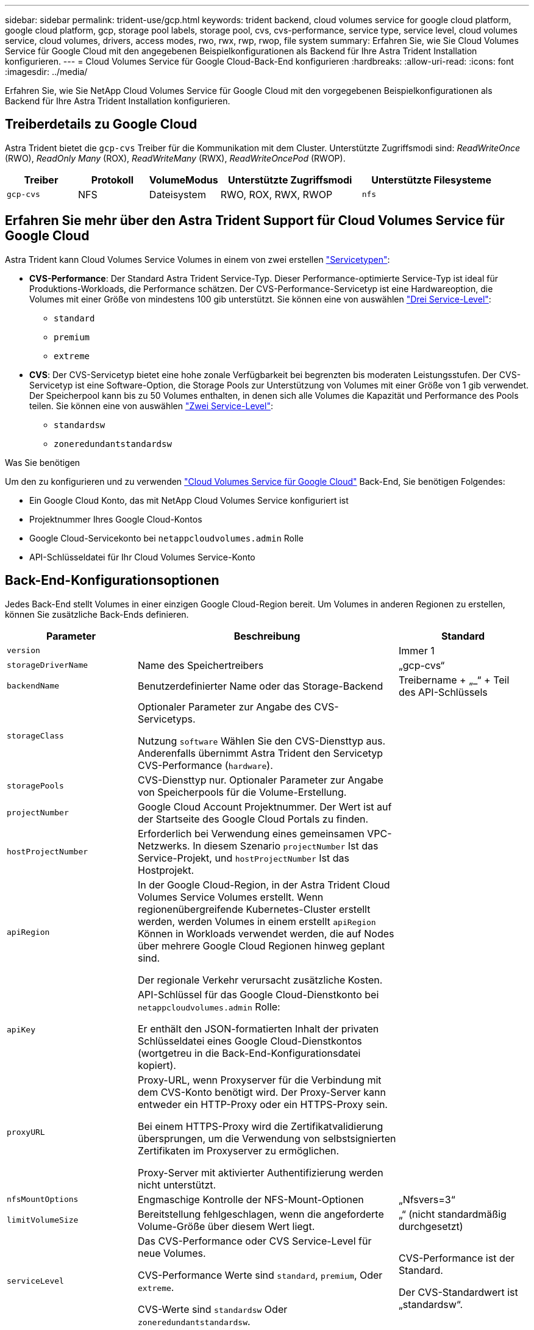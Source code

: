 ---
sidebar: sidebar 
permalink: trident-use/gcp.html 
keywords: trident backend, cloud volumes service for google cloud platform, google cloud platform, gcp, storage pool labels, storage pool, cvs, cvs-performance, service type, service level, cloud volumes service, cloud volumes, drivers, access modes, rwo, rwx, rwp, rwop, file system 
summary: Erfahren Sie, wie Sie Cloud Volumes Service für Google Cloud mit den angegebenen Beispielkonfigurationen als Backend für Ihre Astra Trident Installation konfigurieren. 
---
= Cloud Volumes Service für Google Cloud-Back-End konfigurieren
:hardbreaks:
:allow-uri-read: 
:icons: font
:imagesdir: ../media/


[role="lead"]
Erfahren Sie, wie Sie NetApp Cloud Volumes Service für Google Cloud mit den vorgegebenen Beispielkonfigurationen als Backend für Ihre Astra Trident Installation konfigurieren.



== Treiberdetails zu Google Cloud

Astra Trident bietet die `gcp-cvs` Treiber für die Kommunikation mit dem Cluster. Unterstützte Zugriffsmodi sind: _ReadWriteOnce_ (RWO), _ReadOnly Many_ (ROX), _ReadWriteMany_ (RWX), _ReadWriteOncePod_ (RWOP).

[cols="1, 1, 1, 2, 2"]
|===
| Treiber | Protokoll | VolumeModus | Unterstützte Zugriffsmodi | Unterstützte Filesysteme 


| `gcp-cvs`  a| 
NFS
 a| 
Dateisystem
 a| 
RWO, ROX, RWX, RWOP
 a| 
`nfs`

|===


== Erfahren Sie mehr über den Astra Trident Support für Cloud Volumes Service für Google Cloud

Astra Trident kann Cloud Volumes Service Volumes in einem von zwei erstellen link:https://cloud.google.com/architecture/partners/netapp-cloud-volumes/service-types["Servicetypen"^]:

* *CVS-Performance*: Der Standard Astra Trident Service-Typ. Dieser Performance-optimierte Service-Typ ist ideal für Produktions-Workloads, die Performance schätzen. Der CVS-Performance-Servicetyp ist eine Hardwareoption, die Volumes mit einer Größe von mindestens 100 gib unterstützt. Sie können eine von auswählen link:https://cloud.google.com/architecture/partners/netapp-cloud-volumes/service-levels#service_levels_for_the_cvs-performance_service_type["Drei Service-Level"^]:
+
** `standard`
** `premium`
** `extreme`


* *CVS*: Der CVS-Servicetyp bietet eine hohe zonale Verfügbarkeit bei begrenzten bis moderaten Leistungsstufen. Der CVS-Servicetyp ist eine Software-Option, die Storage Pools zur Unterstützung von Volumes mit einer Größe von 1 gib verwendet. Der Speicherpool kann bis zu 50 Volumes enthalten, in denen sich alle Volumes die Kapazität und Performance des Pools teilen. Sie können eine von auswählen link:https://cloud.google.com/architecture/partners/netapp-cloud-volumes/service-levels#service_levels_for_the_cvs_service_type["Zwei Service-Level"^]:
+
** `standardsw`
** `zoneredundantstandardsw`




.Was Sie benötigen
Um den zu konfigurieren und zu verwenden https://cloud.netapp.com/cloud-volumes-service-for-gcp?utm_source=NetAppTrident_ReadTheDocs&utm_campaign=Trident["Cloud Volumes Service für Google Cloud"^] Back-End, Sie benötigen Folgendes:

* Ein Google Cloud Konto, das mit NetApp Cloud Volumes Service konfiguriert ist
* Projektnummer Ihres Google Cloud-Kontos
* Google Cloud-Servicekonto bei `netappcloudvolumes.admin` Rolle
* API-Schlüsseldatei für Ihr Cloud Volumes Service-Konto




== Back-End-Konfigurationsoptionen

Jedes Back-End stellt Volumes in einer einzigen Google Cloud-Region bereit. Um Volumes in anderen Regionen zu erstellen, können Sie zusätzliche Back-Ends definieren.

[cols="1, 2, 1"]
|===
| Parameter | Beschreibung | Standard 


| `version` |  | Immer 1 


| `storageDriverName` | Name des Speichertreibers | „gcp-cvs“ 


| `backendName` | Benutzerdefinierter Name oder das Storage-Backend | Treibername + „_“ + Teil des API-Schlüssels 


| `storageClass` | Optionaler Parameter zur Angabe des CVS-Servicetyps.

Nutzung `software` Wählen Sie den CVS-Diensttyp aus. Anderenfalls übernimmt Astra Trident den Servicetyp CVS-Performance (`hardware`). |  


| `storagePools` | CVS-Diensttyp nur. Optionaler Parameter zur Angabe von Speicherpools für die Volume-Erstellung. |  


| `projectNumber` | Google Cloud Account Projektnummer. Der Wert ist auf der Startseite des Google Cloud Portals zu finden. |  


| `hostProjectNumber` | Erforderlich bei Verwendung eines gemeinsamen VPC-Netzwerks. In diesem Szenario `projectNumber` Ist das Service-Projekt, und `hostProjectNumber` Ist das Hostprojekt. |  


| `apiRegion` | In der Google Cloud-Region, in der Astra Trident Cloud Volumes Service Volumes erstellt. Wenn regionenübergreifende Kubernetes-Cluster erstellt werden, werden Volumes in einem erstellt `apiRegion` Können in Workloads verwendet werden, die auf Nodes über mehrere Google Cloud Regionen hinweg geplant sind.

Der regionale Verkehr verursacht zusätzliche Kosten. |  


| `apiKey` | API-Schlüssel für das Google Cloud-Dienstkonto bei `netappcloudvolumes.admin` Rolle:

Er enthält den JSON-formatierten Inhalt der privaten Schlüsseldatei eines Google Cloud-Dienstkontos (wortgetreu in die Back-End-Konfigurationsdatei kopiert). |  


| `proxyURL` | Proxy-URL, wenn Proxyserver für die Verbindung mit dem CVS-Konto benötigt wird. Der Proxy-Server kann entweder ein HTTP-Proxy oder ein HTTPS-Proxy sein.

Bei einem HTTPS-Proxy wird die Zertifikatvalidierung übersprungen, um die Verwendung von selbstsignierten Zertifikaten im Proxyserver zu ermöglichen.

Proxy-Server mit aktivierter Authentifizierung werden nicht unterstützt. |  


| `nfsMountOptions` | Engmaschige Kontrolle der NFS-Mount-Optionen | „Nfsvers=3“ 


| `limitVolumeSize` | Bereitstellung fehlgeschlagen, wenn die angeforderte Volume-Größe über diesem Wert liegt. | „“ (nicht standardmäßig durchgesetzt) 


| `serviceLevel` | Das CVS-Performance oder CVS Service-Level für neue Volumes.

CVS-Performance Werte sind `standard`, `premium`, Oder `extreme`.

CVS-Werte sind `standardsw` Oder `zoneredundantstandardsw`. | CVS-Performance ist der Standard.

Der CVS-Standardwert ist „standardsw“. 


| `network` | Für Cloud Volumes Service Volumes verwendetes Google Cloud Netzwerk | „Standard“ 


| `debugTraceFlags` | Fehler-Flags bei der Fehlerbehebung beheben. Beispiel: `\{"api":false, "method":true}`.

Verwenden Sie dies nur, wenn Sie Fehler beheben und einen detaillierten Log Dump benötigen. | Null 


| `allowedTopologies` | Damit Sie regionsübergreifenden Zugriff ermöglichen, wird Ihre StorageClass-Definition für verwendet `allowedTopologies` Muss alle Regionen umfassen.

Beispiel:
`- key: topology.kubernetes.io/region
  values:
  - us-east1
  - europe-west1` |  
|===


== Optionen zur Volume-Bereitstellung

Sie können die Standard-Volume-Bereitstellung im steuern `defaults` Abschnitt der Konfigurationsdatei.

[cols=",,"]
|===
| Parameter | Beschreibung | Standard 


| `exportRule` | Die Exportregeln für neue Volumes. Muss eine kommagetrennte Liste beliebiger Kombinationen von IPv4-Adressen oder IPv4-Subnetzen in CIDR-Notation sein. | „0.0.0.0/0“ 


| `snapshotDir` | Zugriff auf die `.snapshot` Verzeichnis | „Falsch“ 


| `snapshotReserve` | Prozentsatz des für Snapshots reservierten Volumes | "" (CVS Standard 0 akzeptieren) 


| `size` | Die Größe neuer Volumes.

Die Mindestmenge von CVS-Performance beträgt 100 gib.

CVS mindestens 1 gib. | Der Servicetyp CVS-Performance ist standardmäßig auf „100 gib“ eingestellt.

CVS-Diensttyp setzt keine Standardeinstellung, erfordert jedoch mindestens 1 gib. 
|===


== Beispiele für CVS-Performance-Diensttypen

Die folgenden Beispiele enthalten Beispielkonfigurationen für den CVS-Performance-Servicetyp.

.Beispiel 1: Minimale Konfiguration
[%collapsible]
====
Dies ist die minimale Backend-Konfiguration, die den standardmäßigen CVS-Performance-Servicetyp mit dem Standard-Service Level verwendet.

[listing]
----
---
version: 1
storageDriverName: gcp-cvs
projectNumber: '012345678901'
apiRegion: us-west2
apiKey:
  type: service_account
  project_id: my-gcp-project
  private_key_id: "<id_value>"
  private_key: |
    -----BEGIN PRIVATE KEY-----
    znHczZsrrtHisIsAbOguSaPIKeyAZNchRAGzlzZE4jK3bl/qp8B4Kws8zX5ojY9m
    znHczZsrrtHisIsAbOguSaPIKeyAZNchRAGzlzZE4jK3bl/qp8B4Kws8zX5ojY9m
    znHczZsrrtHisIsAbOguSaPIKeyAZNchRAGzlzZE4jK3bl/qp8B4Kws8zX5ojY9m
    znHczZsrrtHisIsAbOguSaPIKeyAZNchRAGzlzZE4jK3bl/qp8B4Kws8zX5ojY9m
    znHczZsrrtHisIsAbOguSaPIKeyAZNchRAGzlzZE4jK3bl/qp8B4Kws8zX5ojY9m
    znHczZsrrtHisIsAbOguSaPIKeyAZNchRAGzlzZE4jK3bl/qp8B4Kws8zX5ojY9m
    znHczZsrrtHisIsAbOguSaPIKeyAZNchRAGzlzZE4jK3bl/qp8B4Kws8zX5ojY9m
    znHczZsrrtHisIsAbOguSaPIKeyAZNchRAGzlzZE4jK3bl/qp8B4Kws8zX5ojY9m
    znHczZsrrtHisIsAbOguSaPIKeyAZNchRAGzlzZE4jK3bl/qp8B4Kws8zX5ojY9m
    znHczZsrrtHisIsAbOguSaPIKeyAZNchRAGzlzZE4jK3bl/qp8B4Kws8zX5ojY9m
    znHczZsrrtHisIsAbOguSaPIKeyAZNchRAGzlzZE4jK3bl/qp8B4Kws8zX5ojY9m
    znHczZsrrtHisIsAbOguSaPIKeyAZNchRAGzlzZE4jK3bl/qp8B4Kws8zX5ojY9m
    znHczZsrrtHisIsAbOguSaPIKeyAZNchRAGzlzZE4jK3bl/qp8B4Kws8zX5ojY9m
    znHczZsrrtHisIsAbOguSaPIKeyAZNchRAGzlzZE4jK3bl/qp8B4Kws8zX5ojY9m
    znHczZsrrtHisIsAbOguSaPIKeyAZNchRAGzlzZE4jK3bl/qp8B4Kws8zX5ojY9m
    znHczZsrrtHisIsAbOguSaPIKeyAZNchRAGzlzZE4jK3bl/qp8B4Kws8zX5ojY9m
    znHczZsrrtHisIsAbOguSaPIKeyAZNchRAGzlzZE4jK3bl/qp8B4Kws8zX5ojY9m
    znHczZsrrtHisIsAbOguSaPIKeyAZNchRAGzlzZE4jK3bl/qp8B4Kws8zX5ojY9m
    znHczZsrrtHisIsAbOguSaPIKeyAZNchRAGzlzZE4jK3bl/qp8B4Kws8zX5ojY9m
    znHczZsrrtHisIsAbOguSaPIKeyAZNchRAGzlzZE4jK3bl/qp8B4Kws8zX5ojY9m
    znHczZsrrtHisIsAbOguSaPIKeyAZNchRAGzlzZE4jK3bl/qp8B4Kws8zX5ojY9m
    znHczZsrrtHisIsAbOguSaPIKeyAZNchRAGzlzZE4jK3bl/qp8B4Kws8zX5ojY9m
    znHczZsrrtHisIsAbOguSaPIKeyAZNchRAGzlzZE4jK3bl/qp8B4Kws8zX5ojY9m
    znHczZsrrtHisIsAbOguSaPIKeyAZNchRAGzlzZE4jK3bl/qp8B4Kws8zX5ojY9m
    znHczZsrrtHisIsAbOguSaPIKeyAZNchRAGzlzZE4jK3bl/qp8B4Kws8zX5ojY9m
    XsYg6gyxy4zq7OlwWgLwGa==
    -----END PRIVATE KEY-----
  client_email: cloudvolumes-admin-sa@my-gcp-project.iam.gserviceaccount.com
  client_id: '123456789012345678901'
  auth_uri: https://accounts.google.com/o/oauth2/auth
  token_uri: https://oauth2.googleapis.com/token
  auth_provider_x509_cert_url: https://www.googleapis.com/oauth2/v1/certs
  client_x509_cert_url: https://www.googleapis.com/robot/v1/metadata/x509/cloudvolumes-admin-sa%40my-gcp-project.iam.gserviceaccount.com

----
====
.Beispiel 2: Service Level-Konfiguration
[%collapsible]
====
Dieses Beispiel stellt die Back-End-Konfigurationsoptionen dar, einschließlich Service Level und Volume-Standardeinstellungen.

[listing]
----
---
version: 1
storageDriverName: gcp-cvs
projectNumber: '012345678901'
apiRegion: us-west2
apiKey:
  type: service_account
  project_id: my-gcp-project
  private_key_id: "<id_value>"
  private_key: |
    -----BEGIN PRIVATE KEY-----
    znHczZsrrtHisIsAbOguSaPIKeyAZNchRAGzlzZE4jK3bl/qp8B4Kws8zX5ojY9m
    znHczZsrrtHisIsAbOguSaPIKeyAZNchRAGzlzZE4jK3bl/qp8B4Kws8zX5ojY9m
    znHczZsrrtHisIsAbOguSaPIKeyAZNchRAGzlzZE4jK3bl/qp8B4Kws8zX5ojY9m
    znHczZsrrtHisIsAbOguSaPIKeyAZNchRAGzlzZE4jK3bl/qp8B4Kws8zX5ojY9m
    znHczZsrrtHisIsAbOguSaPIKeyAZNchRAGzlzZE4jK3bl/qp8B4Kws8zX5ojY9m
    znHczZsrrtHisIsAbOguSaPIKeyAZNchRAGzlzZE4jK3bl/qp8B4Kws8zX5ojY9m
    znHczZsrrtHisIsAbOguSaPIKeyAZNchRAGzlzZE4jK3bl/qp8B4Kws8zX5ojY9m
    znHczZsrrtHisIsAbOguSaPIKeyAZNchRAGzlzZE4jK3bl/qp8B4Kws8zX5ojY9m
    znHczZsrrtHisIsAbOguSaPIKeyAZNchRAGzlzZE4jK3bl/qp8B4Kws8zX5ojY9m
    znHczZsrrtHisIsAbOguSaPIKeyAZNchRAGzlzZE4jK3bl/qp8B4Kws8zX5ojY9m
    znHczZsrrtHisIsAbOguSaPIKeyAZNchRAGzlzZE4jK3bl/qp8B4Kws8zX5ojY9m
    znHczZsrrtHisIsAbOguSaPIKeyAZNchRAGzlzZE4jK3bl/qp8B4Kws8zX5ojY9m
    znHczZsrrtHisIsAbOguSaPIKeyAZNchRAGzlzZE4jK3bl/qp8B4Kws8zX5ojY9m
    znHczZsrrtHisIsAbOguSaPIKeyAZNchRAGzlzZE4jK3bl/qp8B4Kws8zX5ojY9m
    znHczZsrrtHisIsAbOguSaPIKeyAZNchRAGzlzZE4jK3bl/qp8B4Kws8zX5ojY9m
    znHczZsrrtHisIsAbOguSaPIKeyAZNchRAGzlzZE4jK3bl/qp8B4Kws8zX5ojY9m
    znHczZsrrtHisIsAbOguSaPIKeyAZNchRAGzlzZE4jK3bl/qp8B4Kws8zX5ojY9m
    znHczZsrrtHisIsAbOguSaPIKeyAZNchRAGzlzZE4jK3bl/qp8B4Kws8zX5ojY9m
    znHczZsrrtHisIsAbOguSaPIKeyAZNchRAGzlzZE4jK3bl/qp8B4Kws8zX5ojY9m
    znHczZsrrtHisIsAbOguSaPIKeyAZNchRAGzlzZE4jK3bl/qp8B4Kws8zX5ojY9m
    znHczZsrrtHisIsAbOguSaPIKeyAZNchRAGzlzZE4jK3bl/qp8B4Kws8zX5ojY9m
    znHczZsrrtHisIsAbOguSaPIKeyAZNchRAGzlzZE4jK3bl/qp8B4Kws8zX5ojY9m
    znHczZsrrtHisIsAbOguSaPIKeyAZNchRAGzlzZE4jK3bl/qp8B4Kws8zX5ojY9m
    znHczZsrrtHisIsAbOguSaPIKeyAZNchRAGzlzZE4jK3bl/qp8B4Kws8zX5ojY9m
    znHczZsrrtHisIsAbOguSaPIKeyAZNchRAGzlzZE4jK3bl/qp8B4Kws8zX5ojY9m
    XsYg6gyxy4zq7OlwWgLwGa==
    -----END PRIVATE KEY-----
  client_email: cloudvolumes-admin-sa@my-gcp-project.iam.gserviceaccount.com
  client_id: '123456789012345678901'
  auth_uri: https://accounts.google.com/o/oauth2/auth
  token_uri: https://oauth2.googleapis.com/token
  auth_provider_x509_cert_url: https://www.googleapis.com/oauth2/v1/certs
  client_x509_cert_url: https://www.googleapis.com/robot/v1/metadata/x509/cloudvolumes-admin-sa%40my-gcp-project.iam.gserviceaccount.com
proxyURL: http://proxy-server-hostname/
nfsMountOptions: vers=3,proto=tcp,timeo=600
limitVolumeSize: 10Ti
serviceLevel: premium
defaults:
  snapshotDir: 'true'
  snapshotReserve: '5'
  exportRule: 10.0.0.0/24,10.0.1.0/24,10.0.2.100
  size: 5Ti

----
====
.Beispiel 3: Virtuelle Pool-Konfiguration
[%collapsible]
====
Dieses Beispiel verwendet `storage` Um virtuelle Pools und die zu konfigurieren `StorageClasses` Die sich auf sie beziehen. Siehe <<Definitionen der Storage-Klassen>> Um zu sehen, wie die Speicherklassen definiert wurden.

Hier werden für alle virtuellen Pools, die das festlegen, spezifische Standardeinstellungen festgelegt `snapshotReserve` Bei 5% und der `exportRule` Zu 0.0.0.0/0. Die virtuellen Pools werden im definiert `storage` Abschnitt. Jeder individuelle virtuelle Pool definiert seine eigenen `serviceLevel`, Und einige Pools überschreiben die Standardwerte. Virtuelle Pool-Labels wurden verwendet, um die Pools basierend auf zu differenzieren `performance` Und `protection`.

[listing]
----
---
version: 1
storageDriverName: gcp-cvs
projectNumber: '012345678901'
apiRegion: us-west2
apiKey:
  type: service_account
  project_id: my-gcp-project
  private_key_id: "<id_value>"
  private_key: |
    -----BEGIN PRIVATE KEY-----
    znHczZsrrtHisIsAbOguSaPIKeyAZNchRAGzlzZE4jK3bl/qp8B4Kws8zX5ojY9m
    znHczZsrrtHisIsAbOguSaPIKeyAZNchRAGzlzZE4jK3bl/qp8B4Kws8zX5ojY9m
    znHczZsrrtHisIsAbOguSaPIKeyAZNchRAGzlzZE4jK3bl/qp8B4Kws8zX5ojY9m
    znHczZsrrtHisIsAbOguSaPIKeyAZNchRAGzlzZE4jK3bl/qp8B4Kws8zX5ojY9m
    znHczZsrrtHisIsAbOguSaPIKeyAZNchRAGzlzZE4jK3bl/qp8B4Kws8zX5ojY9m
    znHczZsrrtHisIsAbOguSaPIKeyAZNchRAGzlzZE4jK3bl/qp8B4Kws8zX5ojY9m
    znHczZsrrtHisIsAbOguSaPIKeyAZNchRAGzlzZE4jK3bl/qp8B4Kws8zX5ojY9m
    znHczZsrrtHisIsAbOguSaPIKeyAZNchRAGzlzZE4jK3bl/qp8B4Kws8zX5ojY9m
    znHczZsrrtHisIsAbOguSaPIKeyAZNchRAGzlzZE4jK3bl/qp8B4Kws8zX5ojY9m
    znHczZsrrtHisIsAbOguSaPIKeyAZNchRAGzlzZE4jK3bl/qp8B4Kws8zX5ojY9m
    znHczZsrrtHisIsAbOguSaPIKeyAZNchRAGzlzZE4jK3bl/qp8B4Kws8zX5ojY9m
    znHczZsrrtHisIsAbOguSaPIKeyAZNchRAGzlzZE4jK3bl/qp8B4Kws8zX5ojY9m
    znHczZsrrtHisIsAbOguSaPIKeyAZNchRAGzlzZE4jK3bl/qp8B4Kws8zX5ojY9m
    znHczZsrrtHisIsAbOguSaPIKeyAZNchRAGzlzZE4jK3bl/qp8B4Kws8zX5ojY9m
    znHczZsrrtHisIsAbOguSaPIKeyAZNchRAGzlzZE4jK3bl/qp8B4Kws8zX5ojY9m
    znHczZsrrtHisIsAbOguSaPIKeyAZNchRAGzlzZE4jK3bl/qp8B4Kws8zX5ojY9m
    znHczZsrrtHisIsAbOguSaPIKeyAZNchRAGzlzZE4jK3bl/qp8B4Kws8zX5ojY9m
    znHczZsrrtHisIsAbOguSaPIKeyAZNchRAGzlzZE4jK3bl/qp8B4Kws8zX5ojY9m
    znHczZsrrtHisIsAbOguSaPIKeyAZNchRAGzlzZE4jK3bl/qp8B4Kws8zX5ojY9m
    znHczZsrrtHisIsAbOguSaPIKeyAZNchRAGzlzZE4jK3bl/qp8B4Kws8zX5ojY9m
    znHczZsrrtHisIsAbOguSaPIKeyAZNchRAGzlzZE4jK3bl/qp8B4Kws8zX5ojY9m
    znHczZsrrtHisIsAbOguSaPIKeyAZNchRAGzlzZE4jK3bl/qp8B4Kws8zX5ojY9m
    znHczZsrrtHisIsAbOguSaPIKeyAZNchRAGzlzZE4jK3bl/qp8B4Kws8zX5ojY9m
    znHczZsrrtHisIsAbOguSaPIKeyAZNchRAGzlzZE4jK3bl/qp8B4Kws8zX5ojY9m
    znHczZsrrtHisIsAbOguSaPIKeyAZNchRAGzlzZE4jK3bl/qp8B4Kws8zX5ojY9m
    XsYg6gyxy4zq7OlwWgLwGa==
    -----END PRIVATE KEY-----
  client_email: cloudvolumes-admin-sa@my-gcp-project.iam.gserviceaccount.com
  client_id: '123456789012345678901'
  auth_uri: https://accounts.google.com/o/oauth2/auth
  token_uri: https://oauth2.googleapis.com/token
  auth_provider_x509_cert_url: https://www.googleapis.com/oauth2/v1/certs
  client_x509_cert_url: https://www.googleapis.com/robot/v1/metadata/x509/cloudvolumes-admin-sa%40my-gcp-project.iam.gserviceaccount.com
nfsMountOptions: vers=3,proto=tcp,timeo=600
defaults:
  snapshotReserve: '5'
  exportRule: 0.0.0.0/0
labels:
  cloud: gcp
region: us-west2
storage:
- labels:
    performance: extreme
    protection: extra
  serviceLevel: extreme
  defaults:
    snapshotDir: 'true'
    snapshotReserve: '10'
    exportRule: 10.0.0.0/24
- labels:
    performance: extreme
    protection: standard
  serviceLevel: extreme
- labels:
    performance: premium
    protection: extra
  serviceLevel: premium
  defaults:
    snapshotDir: 'true'
    snapshotReserve: '10'
- labels:
    performance: premium
    protection: standard
  serviceLevel: premium
- labels:
    performance: standard
  serviceLevel: standard

----
====


=== Definitionen der Storage-Klassen

Die folgenden StorageClass-Definitionen gelten für das Beispiel der virtuellen Pool-Konfiguration. Wird Verwendet `parameters.selector`, Sie können für jede StorageClass den virtuellen Pool angeben, der zum Hosten eines Volumes verwendet wird. Im Volume werden die Aspekte definiert, die im ausgewählten Pool definiert sind.

.Beispiel für Storage-Klasse
[%collapsible]
====
[listing]
----
apiVersion: storage.k8s.io/v1
kind: StorageClass
metadata:
  name: cvs-extreme-extra-protection
provisioner: csi.trident.netapp.io
parameters:
  selector: "performance=extreme; protection=extra"
allowVolumeExpansion: true
---
apiVersion: storage.k8s.io/v1
kind: StorageClass
metadata:
  name: cvs-extreme-standard-protection
provisioner: csi.trident.netapp.io
parameters:
  selector: "performance=premium; protection=standard"
allowVolumeExpansion: true
---
apiVersion: storage.k8s.io/v1
kind: StorageClass
metadata:
  name: cvs-premium-extra-protection
provisioner: csi.trident.netapp.io
parameters:
  selector: "performance=premium; protection=extra"
allowVolumeExpansion: true
---
apiVersion: storage.k8s.io/v1
kind: StorageClass
metadata:
  name: cvs-premium
provisioner: csi.trident.netapp.io
parameters:
  selector: "performance=premium; protection=standard"
allowVolumeExpansion: true
---
apiVersion: storage.k8s.io/v1
kind: StorageClass
metadata:
  name: cvs-standard
provisioner: csi.trident.netapp.io
parameters:
  selector: "performance=standard"
allowVolumeExpansion: true
---
apiVersion: storage.k8s.io/v1
kind: StorageClass
metadata:
  name: cvs-extra-protection
provisioner: csi.trident.netapp.io
parameters:
  selector: "protection=extra"
allowVolumeExpansion: true
----
====
* Die erste StorageClass (`cvs-extreme-extra-protection`) Karten zum ersten virtuellen Pool. Dies ist der einzige Pool, der eine extreme Performance mit einer Snapshot-Reserve von 10 % bietet.
* Die letzte StorageClass (`cvs-extra-protection`) Ruft alle Speicher-Pool, die eine Snapshot-Reserve von 10% bietet. Astra Trident entscheidet, welcher Virtual Pool ausgewählt wird und stellt sicher, dass die Anforderungen an die Snapshot-Reserve erfüllt werden.




== Beispiele für CVS-Diensttypen

Die folgenden Beispiele enthalten Beispielkonfigurationen für den CVS-Servicetyp.

.Beispiel 1: Minimalkonfiguration
[%collapsible]
====
Dies ist die minimale Backend-Konfiguration mit `storageClass` Geben Sie den CVS-Diensttyp und den Standardwert an `standardsw` Service-Level:

[listing]
----
---
version: 1
storageDriverName: gcp-cvs
projectNumber: '012345678901'
storageClass: software
apiRegion: us-east4
apiKey:
  type: service_account
  project_id: my-gcp-project
  private_key_id: "<id_value>"
  private_key: |
    -----BEGIN PRIVATE KEY-----
    znHczZsrrtHisIsAbOguSaPIKeyAZNchRAGzlzZE4jK3bl/qp8B4Kws8zX5ojY9m
    znHczZsrrtHisIsAbOguSaPIKeyAZNchRAGzlzZE4jK3bl/qp8B4Kws8zX5ojY9m
    znHczZsrrtHisIsAbOguSaPIKeyAZNchRAGzlzZE4jK3bl/qp8B4Kws8zX5ojY9m
    znHczZsrrtHisIsAbOguSaPIKeyAZNchRAGzlzZE4jK3bl/qp8B4Kws8zX5ojY9m
    znHczZsrrtHisIsAbOguSaPIKeyAZNchRAGzlzZE4jK3bl/qp8B4Kws8zX5ojY9m
    znHczZsrrtHisIsAbOguSaPIKeyAZNchRAGzlzZE4jK3bl/qp8B4Kws8zX5ojY9m
    znHczZsrrtHisIsAbOguSaPIKeyAZNchRAGzlzZE4jK3bl/qp8B4Kws8zX5ojY9m
    znHczZsrrtHisIsAbOguSaPIKeyAZNchRAGzlzZE4jK3bl/qp8B4Kws8zX5ojY9m
    znHczZsrrtHisIsAbOguSaPIKeyAZNchRAGzlzZE4jK3bl/qp8B4Kws8zX5ojY9m
    znHczZsrrtHisIsAbOguSaPIKeyAZNchRAGzlzZE4jK3bl/qp8B4Kws8zX5ojY9m
    znHczZsrrtHisIsAbOguSaPIKeyAZNchRAGzlzZE4jK3bl/qp8B4Kws8zX5ojY9m
    znHczZsrrtHisIsAbOguSaPIKeyAZNchRAGzlzZE4jK3bl/qp8B4Kws8zX5ojY9m
    znHczZsrrtHisIsAbOguSaPIKeyAZNchRAGzlzZE4jK3bl/qp8B4Kws8zX5ojY9m
    znHczZsrrtHisIsAbOguSaPIKeyAZNchRAGzlzZE4jK3bl/qp8B4Kws8zX5ojY9m
    znHczZsrrtHisIsAbOguSaPIKeyAZNchRAGzlzZE4jK3bl/qp8B4Kws8zX5ojY9m
    znHczZsrrtHisIsAbOguSaPIKeyAZNchRAGzlzZE4jK3bl/qp8B4Kws8zX5ojY9m
    znHczZsrrtHisIsAbOguSaPIKeyAZNchRAGzlzZE4jK3bl/qp8B4Kws8zX5ojY9m
    znHczZsrrtHisIsAbOguSaPIKeyAZNchRAGzlzZE4jK3bl/qp8B4Kws8zX5ojY9m
    znHczZsrrtHisIsAbOguSaPIKeyAZNchRAGzlzZE4jK3bl/qp8B4Kws8zX5ojY9m
    znHczZsrrtHisIsAbOguSaPIKeyAZNchRAGzlzZE4jK3bl/qp8B4Kws8zX5ojY9m
    znHczZsrrtHisIsAbOguSaPIKeyAZNchRAGzlzZE4jK3bl/qp8B4Kws8zX5ojY9m
    znHczZsrrtHisIsAbOguSaPIKeyAZNchRAGzlzZE4jK3bl/qp8B4Kws8zX5ojY9m
    znHczZsrrtHisIsAbOguSaPIKeyAZNchRAGzlzZE4jK3bl/qp8B4Kws8zX5ojY9m
    znHczZsrrtHisIsAbOguSaPIKeyAZNchRAGzlzZE4jK3bl/qp8B4Kws8zX5ojY9m
    znHczZsrrtHisIsAbOguSaPIKeyAZNchRAGzlzZE4jK3bl/qp8B4Kws8zX5ojY9m
    XsYg6gyxy4zq7OlwWgLwGa==
    -----END PRIVATE KEY-----
  client_email: cloudvolumes-admin-sa@my-gcp-project.iam.gserviceaccount.com
  client_id: '123456789012345678901'
  auth_uri: https://accounts.google.com/o/oauth2/auth
  token_uri: https://oauth2.googleapis.com/token
  auth_provider_x509_cert_url: https://www.googleapis.com/oauth2/v1/certs
  client_x509_cert_url: https://www.googleapis.com/robot/v1/metadata/x509/cloudvolumes-admin-sa%40my-gcp-project.iam.gserviceaccount.com
serviceLevel: standardsw
----
====
.Beispiel 2: Konfiguration des Storage Pools
[%collapsible]
====
Diese Beispiel-Back-End-Konfiguration verwendet `storagePools` So konfigurieren Sie einen Speicherpool:

[listing]
----
---
version: 1
storageDriverName: gcp-cvs
backendName: gcp-std-so-with-pool
projectNumber: '531265380079'
apiRegion: europe-west1
apiKey:
  type: service_account
  project_id: cloud-native-data
  private_key_id: "<id_value>"
  private_key: |-
    -----BEGIN PRIVATE KEY-----
    MIIEvAIBADANBgkqhkiG9w0BAQEFAASCBKYwggSiAgEAAoIBAQDaT+Oui9FBAw19
    L1AGEkrYU5xd9K5NlO5jMkIFND5wCD+Nv+jd1GvtFRLaLK5RvXyF5wzvztmODNS+
    qtScpQ+5cFpQkuGtv9U9+N6qtuVYYO3b504Kp5CtqVPJCgMJaK2j8pZTIqUiMum/
    5/Y9oTbZrjAHSMgJm2nHzFq2X0rqVMaHghI6ATm4DOuWx8XGWKTGIPlc0qPqJlqS
    LLaWOH4VIZQZCAyW5IUp9CAmwqHgdG0uhFNfCgMmED6PBUvVLsLvcq86X+QSWR9k
    ETqElj/sGCenPF7ti1DhGBFafd9hPnxg9PZY29ArEZwY9G/ZjZQX7WPgs0VvxiNR
    DxZRC3GXAgMBAAECggEACn5c59bG/qnVEVI1CwMAalM5M2z09JFhlLlljKwntNPj
    Vilw2eTW2+UE7HbJru/S7KQgA5Dnn9kvCraEahPRuddUMrD0vG4kTl/IODV6uFuk
    Y0sZfbqd4jMUQ21smvGsqFzwloYWS5qzO1W83ivXH/HW/iqkmY2eW+EPRS/hwSSu
    SscR+SojI7PB0BWSJhlV4yqYf3vcD/D95el2CVHfRCkL85DKumeZ+yHEnpiXGZAE
    t8xSs4a5OOPm6NHhevCw2a/UQ95/foXNUR450HtbjieJo5o+FF6EYZQGfU2ZHZO8
    37FBKuaJkdGW5xqaI9TL7aqkGkFMF4F2qvOZM+vy8QKBgQD4oVuOkJDlhkTHP86W
    esFlw1kpWyJR9ZA7LI0g/rVpslnX+XdDq0WQf4umdLNau5hYEH9LU6ZSGs1Xk3/B
    NHwR6OXFuqEKNiu83d0zSlHhTy7PZpOZdj5a/vVvQfPDMz7OvsqLRd7YCAbdzuQ0
    +Ahq0Ztwvg0HQ64hdW0ukpYRRwKBgQDgyHj98oqswoYuIa+pP1yS0pPwLmjwKyNm
    /HayzCp+Qjiyy7Tzg8AUqlH1Ou83XbV428jvg7kDhO7PCCKFq+mMmfqHmTpb0Maq
    KpKnZg4ipsqP1yHNNEoRmcailXbwIhCLewMqMrggUiLOmCw4PscL5nK+4GKu2XE1
    jLqjWAZFMQKBgFHkQ9XXRAJ1kR3XpGHoGN890pZOkCVSrqju6aUef/5KYlFCt8ew
    F/+aIxM2iQSvmWQYOvVCnhuY/F2GFaQ7d0om3decuwI0CX/xy7PjHMkLXa2uaZs4
    WR17sLduj62RqXRLX0c0QkwBiNFyHbRcpdkZJQujbYMhBa+7j7SxT4BtAoGAWMWT
    UucocRXZm/pdvz9wteNH3YDWnJLMxm1KC06qMXbBoYrliY4sm3ywJWMC+iCd/H8A
    Gecxd/xVu5mA2L2N3KMq18Zhz8Th0G5DwKyDRJgOQ0Q46yuNXOoYEjlo4Wjyk8Me
    +tlQ8iK98E0UmZnhTgfSpSNElbz2AqnzQ3MN9uECgYAqdvdVPnKGfvdtZ2DjyMoJ
    E89UIC41WjjJGmHsd8W65+3X0RwMzKMT6aZc5tK9J5dHvmWIETnbM+lTImdBBFga
    NWOC6f3r2xbGXHhaWSl+nobpTuvlo56ZRJVvVk7lFMsiddzMuHH8pxfgNJemwA4P
    ThDHCejv035NNV6KyoO0tA==
    -----END PRIVATE KEY-----
  client_email: cloudvolumes-admin-sa@cloud-native-data.iam.gserviceaccount.com
  client_id: '107071413297115343396'
  auth_uri: https://accounts.google.com/o/oauth2/auth
  token_uri: https://oauth2.googleapis.com/token
  auth_provider_x509_cert_url: https://www.googleapis.com/oauth2/v1/certs
  client_x509_cert_url: https://www.googleapis.com/robot/v1/metadata/x509/cloudvolumes-admin-sa%40cloud-native-data.iam.gserviceaccount.com
storageClass: software
zone: europe-west1-b
network: default
storagePools:
- 1bc7f380-3314-6005-45e9-c7dc8c2d7509
serviceLevel: Standardsw

----
====


== Was kommt als Nächstes?

Führen Sie nach dem Erstellen der Back-End-Konfigurationsdatei den folgenden Befehl aus:

[listing]
----
tridentctl create backend -f <backend-file>
----
Wenn die Backend-Erstellung fehlschlägt, ist mit der Back-End-Konfiguration ein Fehler aufgetreten. Sie können die Protokolle zur Bestimmung der Ursache anzeigen, indem Sie den folgenden Befehl ausführen:

[listing]
----
tridentctl logs
----
Nachdem Sie das Problem mit der Konfigurationsdatei identifiziert und korrigiert haben, können Sie den Befehl „Erstellen“ erneut ausführen.
